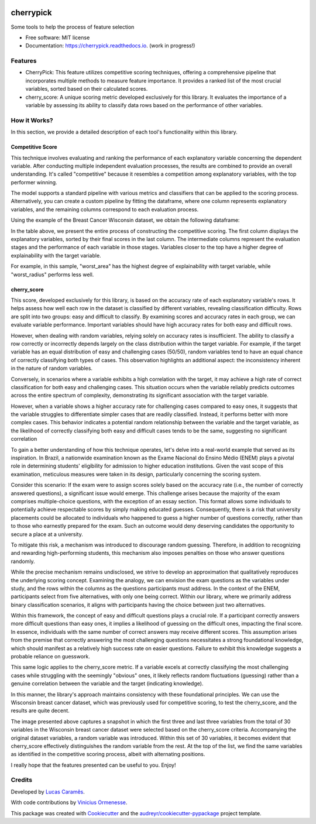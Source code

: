 .. image:: docs/figs/cherrypick.png

==========
cherrypick
==========

..
        .. image:: https://img.shields.io/pypi/v/cherrypick.svg
                :target: https://pypi.python.org/pypi/cherrypick

        .. image:: https://img.shields.io/travis/lgpcarames/cherrypick.svg
                :target: https://travis-ci.com/lgpcarames/cherrypick

        .. image:: https://readthedocs.org/projects/cherrypick/badge/?version=latest
                :target: https://cherrypick.readthedocs.io/en/latest/?version=latest
                :alt: Documentation Status






Some tools to help the process of feature selection


* Free software: MIT license
* Documentation: https://cherrypick.readthedocs.io. (work in progress!)


Features
--------

* CherryPick: This feature utilizes competitive scoring techniques, offering a comprehensive pipeline that incorporates multiple methods to measure feature importance. It provides a ranked list of the most crucial variables, sorted based on their calculated scores.


* cherry_score: A unique scoring metric developed exclusively for this library. It evaluates the importance of a variable by assessing its ability to classify data rows based on the performance of other variables.


How it Works?
-------------
In this section, we provide a detailed description of each tool's functionality within this library.

Competitive Score
=================

This technique involves evaluating and ranking the performance of each explanatory variable concerning the dependent variable. After conducting multiple independent evaluation processes, the results are combined to provide an overall understanding. It's called "competitive" because it resembles a competition among explanatory variables, with the top performer winning.

The model supports a standard pipeline with various metrics and classifiers that can be applied to the scoring process. Alternatively, you can create a custom pipeline by fitting the dataframe, where one column represents explanatory variables, and the remaining columns correspond to each evaluation process.

Using the example of the Breast Cancer Wisconsin dataset, we obtain the following dataframe:

.. image:: docs/figs/competitive_score.png
   :width: 1800px
   :alt: competitive_score_winsconsin_dataset


In the table above, we present the entire process of constructing the competitive scoring. The first column displays the explanatory variables, sorted by their final scores in the last column. The intermediate columns represent the evaluation stages and the performance of each variable in those stages. Variables closer to the top have a higher degree of explainability with the target variable.

For example, in this sample, "worst_area" has the highest degree of explainability with target variable, while "worst_radius" performs less well.

cherry_score
============
This score, developed exclusively for this library, is based on the accuracy rate of each explanatory variable's rows. It helps assess how well each row in the dataset is classified by different variables, revealing classification difficulty. Rows are split into two groups: easy and difficult to classify. By examining scores and accuracy rates in each group, we can evaluate variable performance. Important variables should have high accuracy rates for both easy and difficult rows.

.. image:: docs/figs/cherry_score.png
   :width: 1800px
   :alt: competitive_score_winsconsin_dataset

However, when dealing with random variables, relying solely on accuracy rates is insufficient. The ability to classify a row correctly or incorrectly depends largely on the class distribution within the target variable. For example, if the target variable has an equal distribution of easy and challenging cases (50/50), random variables tend to have an equal chance of correctly classifying both types of cases. This observation highlights an additional aspect: the inconsistency inherent in the nature of random variables.

Conversely, in scenarios where a variable exhibits a high correlation with the target, it may achieve a high rate of correct classification for both easy and challenging cases. This situation occurs when the variable reliably predicts outcomes across the entire spectrum of complexity, demonstrating its significant association with the target variable.

However, when a variable shows a higher accuracy rate for challenging cases compared to easy ones, it suggests that the variable struggles to differentiate simpler cases that are readily classified. Instead, it performs better with more complex cases. This behavior indicates a potential random relationship between the variable and the target variable, as the likelihood of correctly classifying both easy and difficult cases tends to be the same, suggesting no significant correlation

To gain a better understanding of how this technique operates, let's delve into a real-world example that served as its inspiration. In Brazil, a nationwide examination known as the Exame Nacional do Ensino Médio (ENEM) plays a pivotal role in determining students' eligibility for admission to higher education institutions. Given the vast scope of this examination, meticulous measures were taken in its design, particularly concerning the scoring system.

Consider this scenario: If the exam were to assign scores solely based on the accuracy rate (i.e., the number of correctly answered questions), a significant issue would emerge. This challenge arises because the majority of the exam comprises multiple-choice questions, with the exception of an essay section. This format allows some individuals to potentially achieve respectable scores by simply making educated guesses. Consequently, there is a risk that university placements could be allocated to individuals who happened to guess a higher number of questions correctly, rather than to those who earnestly prepared for the exam. Such an outcome would deny deserving candidates the opportunity to secure a place at a university.

To mitigate this risk, a mechanism was introduced to discourage random guessing. Therefore, in addition to recognizing and rewarding high-performing students, this mechanism also imposes penalties on those who answer questions randomly.


While the precise mechanism remains undisclosed, we strive to develop an approximation that qualitatively reproduces the underlying scoring concept. Examining the analogy, we can envision the exam questions as the variables under study, and the rows within the columns as the questions participants must address. In the context of the ENEM, participants select from five alternatives, with only one being correct. Within our library, where we primarily address binary classification scenarios, it aligns with participants having the choice between just two alternatives.

Within this framework, the concept of easy and difficult questions plays a crucial role. If a participant correctly answers more difficult questions than easy ones, it implies a likelihood of guessing on the difficult ones, impacting the final score. In essence, individuals with the same number of correct answers may receive different scores. This assumption arises from the premise that correctly answering the most challenging questions necessitates a strong foundational knowledge, which should manifest as a relatively high success rate on easier questions. Failure to exhibit this knowledge suggests a probable reliance on guesswork.

This same logic applies to the cherry_score metric. If a variable excels at correctly classifying the most challenging cases while struggling with the seemingly "obvious" ones, it likely reflects random fluctuations (guessing) rather than a genuine correlation between the variable and the target (indicating knowledge).

In this manner, the library's approach maintains consistency with these foundational principles. We can use the Wisconsin breast cancer dataset, which was previously used for competitive scoring, to test the cherry_score, and the results are quite decent.

.. image:: docs/figs/validation_cherry_score.png
   :width: 1800px
   :alt: competitive_score_winsconsin_dataset

The image presented above captures a snapshot in which the first three and last three variables from the total of 30 variables in the Wisconsin breast cancer dataset were selected based on the cherry_score criteria. Accompanying the original dataset variables, a random variable was introduced. Within this set of 30 variables, it becomes evident that cherry_score effectively distinguishes the random variable from the rest. At the top of the list, we find the same variables as identified in the competitive scoring process, albeit with alternating positions.

I really hope that the features presented can be useful to you. Enjoy!


Credits
-------
Developed by `Lucas Caramês`_.

.. _`Lucas Caramês`: https://github.com/lgpcarames

With code contributions by `Vinicius Ormenesse`_.

.. _`Vinicius Ormenesse`: https://github.com/ormenesse


This package was created with Cookiecutter_ and the `audreyr/cookiecutter-pypackage`_ project template.

.. _Cookiecutter: https://github.com/audreyr/cookiecutter
.. _`audreyr/cookiecutter-pypackage`: https://github.com/audreyr/cookiecutter-pypackage


